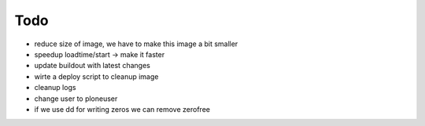 ======
Todo
======

.. contents:: :local:

- reduce size of image, we have to make this image a bit smaller
- speedup loadtime/start -> make it faster
- update buildout with latest changes
- wirte a deploy script to cleanup image
- cleanup logs
- change user to ploneuser
- if we use dd for writing zeros we can remove zerofree
